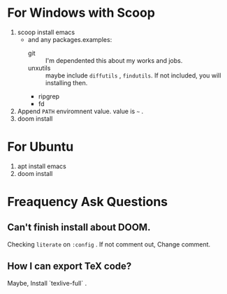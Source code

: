 #+TITLE Manzyun's DOOM Emacs configure
#+AUTHOR manzyun <manzyun@gmail.com>

* For Windows with Scoop
1. scoop install emacs
  - and any packages.examples:
    - git :: I'm dependented this about my works and jobs.
    - unxutils :: maybe include =diffutils= , =findutils=. If not included, you will installing then. 
    - ripgrep
    - fd
2. Append =PATH= enviromnent value. value is =~= . 
3. doom install

* For Ubuntu
1. apt install emacs
2. doom install

* Freaquency Ask Questions
** Can't finish install about DOOM.
Checking =literate= on =:config= . If not comment out, Change comment.

** How I can export TeX code?
Maybe, Install `texlive-full` .
